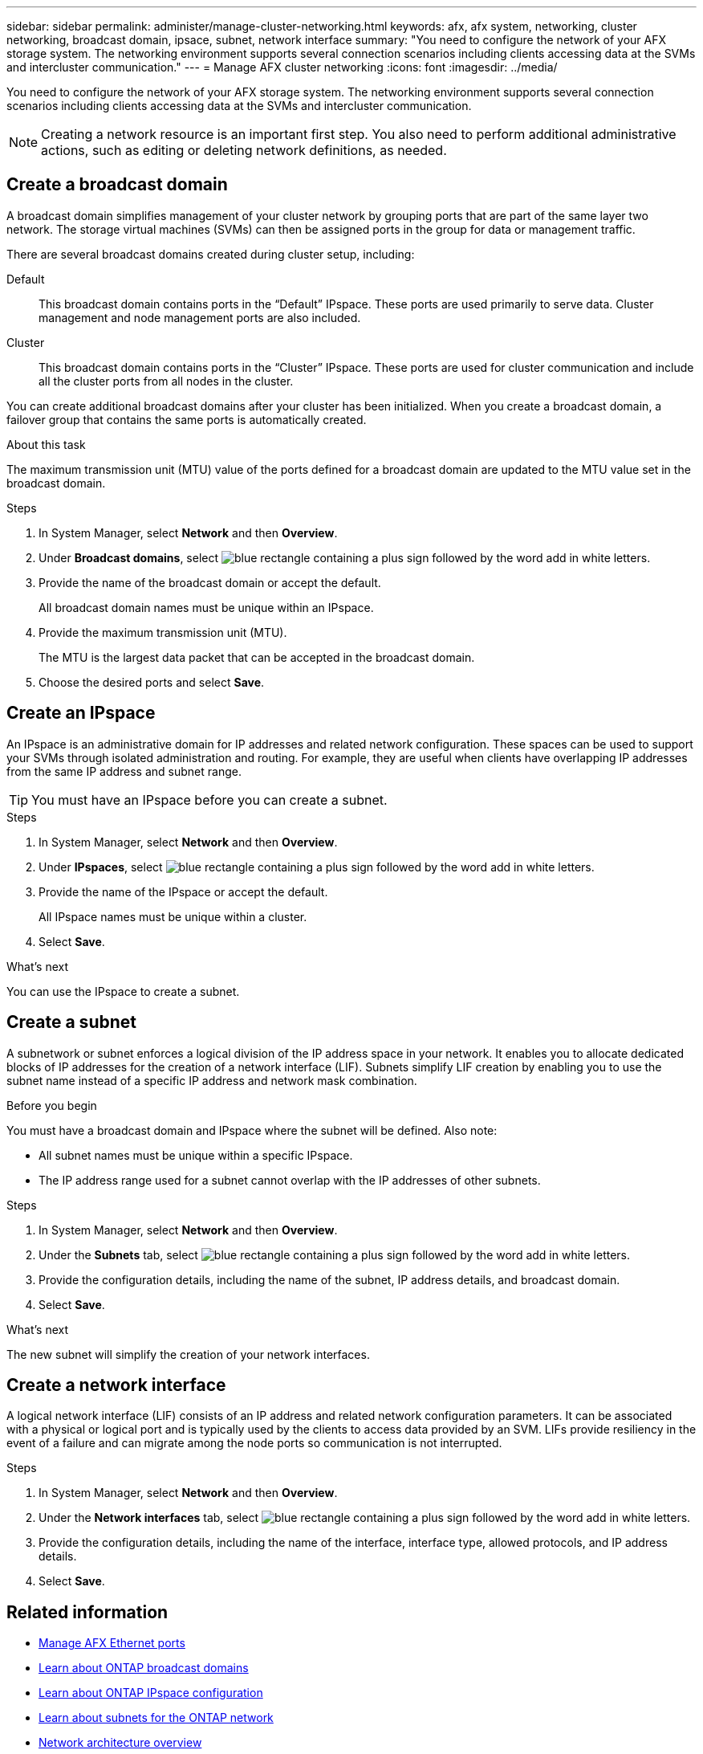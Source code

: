 ---
sidebar: sidebar
permalink: administer/manage-cluster-networking.html
keywords: afx, afx system, networking, cluster networking, broadcast domain, ipsace, subnet, network interface
summary: "You need to configure the network of your AFX storage system. The networking environment supports several connection scenarios including clients accessing data at the SVMs and intercluster communication."
---
= Manage AFX cluster networking
:icons: font
:imagesdir: ../media/

[.lead]
You need to configure the network of your AFX storage system. The networking environment supports several connection scenarios including clients accessing data at the SVMs and intercluster communication.

[NOTE]
Creating a network resource is an important first step. You also need to perform additional administrative actions, such as editing or deleting network definitions, as needed.

== Create a broadcast domain

A broadcast domain simplifies management of your cluster network by grouping ports that are part of the same layer two network. The storage virtual machines (SVMs) can then be assigned ports in the group for data or management traffic.

There are several broadcast domains created during cluster setup, including:

Default::
This broadcast domain contains ports in the “Default” IPspace. These ports are used primarily to serve data. Cluster management and node management ports are also included.

Cluster::
This broadcast domain contains ports in the “Cluster” IPspace. These ports are used for cluster communication and include all the cluster ports from all nodes in the cluster.

You can create additional broadcast domains after your cluster has been initialized. When you create a broadcast domain, a failover group that contains the same ports is automatically created.

.About this task

The maximum transmission unit (MTU) value of the ports defined for a broadcast domain are updated to the MTU value set in the broadcast domain.

.Steps

.  In System Manager, select *Network* and then *Overview*.
. Under *Broadcast domains*, select image:icon_add_blue_bg.png[blue rectangle containing a plus sign followed by the word add in white letters].
. Provide the name of the broadcast domain or accept the default.
+
All broadcast domain names must be unique within an IPspace.
. Provide the maximum transmission unit (MTU).
+
The MTU is the largest data packet that can be accepted in the broadcast domain.
. Choose the desired ports and select *Save*.

== Create an IPspace

An IPspace is an administrative domain for IP addresses and related network configuration. These spaces can be used to support your SVMs through isolated administration and routing. For example, they are useful when clients have overlapping IP addresses from the same IP address and subnet range.

[TIP]
You must have an IPspace before you can create a subnet.

.Steps

.  In System Manager, select *Network* and then *Overview*.
. Under *IPspaces*, select image:icon_add_blue_bg.png[blue rectangle containing a plus sign followed by the word add in white letters].
. Provide the name of the IPspace or accept the default.
+
All IPspace names must be unique within a cluster.
. Select *Save*.

.What's next

You can use the IPspace to create a subnet.

== Create a subnet

A subnetwork or subnet enforces a logical division of the IP address space in your network. It enables you to allocate dedicated blocks of IP addresses for the creation of a network interface (LIF). Subnets simplify LIF creation by enabling you to use the subnet name instead of a specific IP address and network mask combination.

.Before you begin

You must have a broadcast domain and IPspace where the subnet will be defined. Also note:

* All subnet names must be unique within a specific IPspace.
* The IP address range used for a subnet cannot overlap with the IP addresses of other subnets.

.Steps

.  In System Manager, select *Network* and then *Overview*.
. Under the *Subnets* tab, select image:icon_add_blue_bg.png[blue rectangle containing a plus sign followed by the word add in white letters].
. Provide the configuration details, including the name of the subnet, IP address details, and broadcast domain.
. Select *Save*.

.What's next

The new subnet will simplify the creation of your network interfaces.

== Create a network interface

A logical network interface (LIF) consists of an IP address and related network configuration parameters. It can be associated with a physical or logical port and is typically used by the clients to access data provided by an SVM. LIFs provide resiliency in the event of a failure and can migrate among the node ports so communication is not interrupted.

.Steps

.  In System Manager, select *Network* and then *Overview*.
. Under the *Network interfaces* tab, select image:icon_add_blue_bg.png[blue rectangle containing a plus sign followed by the word add in white letters].
. Provide the configuration details, including the name of the interface, interface type, allowed protocols, and IP address details.
. Select *Save*.

== Related information

* link:../administer/manage-ethernet-ports.html[Manage AFX Ethernet ports]
//https://docs.netapp.com/us-en/ontap/networking/view_network_information_overview.html[View ONTAP network information^]  ???

* https://docs.netapp.com/us-en/ontap/networking/configure_broadcast_domains_cluster_administrators_only_overview.html[Learn about ONTAP broadcast domains^]

* https://docs.netapp.com/us-en/ontap/networking/configure_ipspaces_cluster_administrators_only_overview.html[Learn about ONTAP IPspace configuration^]

* https://docs.netapp.com/us-en/ontap/networking/configure_subnets_cluster_administrators_only_overview.html[Learn about subnets for the ONTAP network^]

* https://docs.netapp.com/us-en/ontap/concepts/network-connectivity-concept.html[Network architecture overview^]
